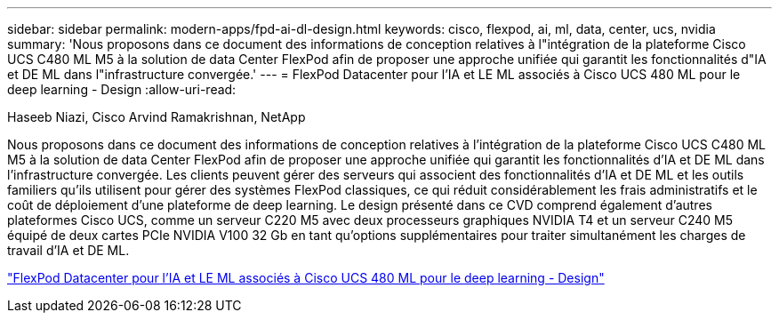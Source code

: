 ---
sidebar: sidebar 
permalink: modern-apps/fpd-ai-dl-design.html 
keywords: cisco, flexpod, ai, ml, data, center, ucs, nvidia 
summary: 'Nous proposons dans ce document des informations de conception relatives à l"intégration de la plateforme Cisco UCS C480 ML M5 à la solution de data Center FlexPod afin de proposer une approche unifiée qui garantit les fonctionnalités d"IA et DE ML dans l"infrastructure convergée.' 
---
= FlexPod Datacenter pour l'IA et LE ML associés à Cisco UCS 480 ML pour le deep learning - Design
:allow-uri-read: 


Haseeb Niazi, Cisco Arvind Ramakrishnan, NetApp

[role="lead"]
Nous proposons dans ce document des informations de conception relatives à l'intégration de la plateforme Cisco UCS C480 ML M5 à la solution de data Center FlexPod afin de proposer une approche unifiée qui garantit les fonctionnalités d'IA et DE ML dans l'infrastructure convergée. Les clients peuvent gérer des serveurs qui associent des fonctionnalités d'IA et DE ML et les outils familiers qu'ils utilisent pour gérer des systèmes FlexPod classiques, ce qui réduit considérablement les frais administratifs et le coût de déploiement d'une plateforme de deep learning. Le design présenté dans ce CVD comprend également d'autres plateformes Cisco UCS, comme un serveur C220 M5 avec deux processeurs graphiques NVIDIA T4 et un serveur C240 M5 équipé de deux cartes PCIe NVIDIA V100 32 Gb en tant qu'options supplémentaires pour traiter simultanément les charges de travail d'IA et DE ML.

link:https://www.cisco.com/c/en/us/td/docs/unified_computing/ucs/UCS_CVDs/flexpod_c480m5l_aiml_design.html["FlexPod Datacenter pour l'IA et LE ML associés à Cisco UCS 480 ML pour le deep learning - Design"^]
